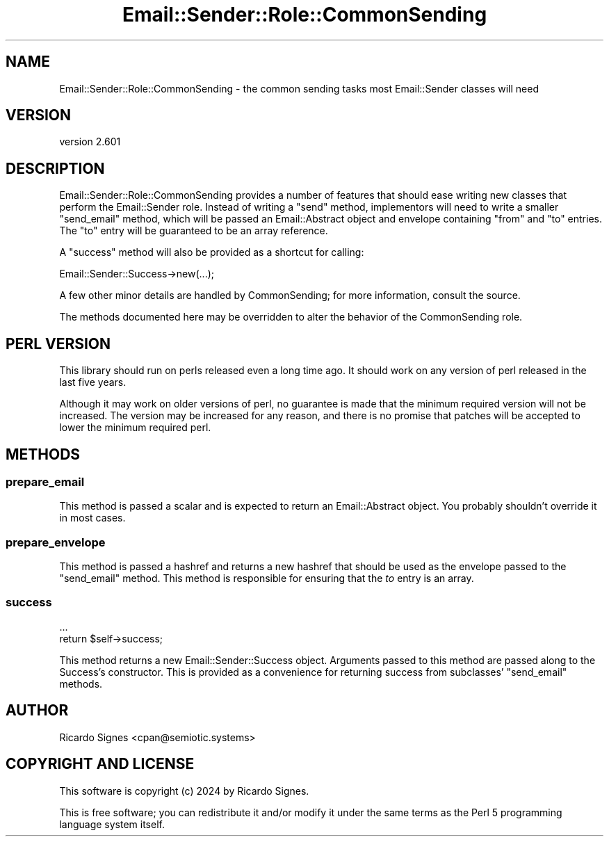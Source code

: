 .\" -*- mode: troff; coding: utf-8 -*-
.\" Automatically generated by Pod::Man 5.01 (Pod::Simple 3.43)
.\"
.\" Standard preamble:
.\" ========================================================================
.de Sp \" Vertical space (when we can't use .PP)
.if t .sp .5v
.if n .sp
..
.de Vb \" Begin verbatim text
.ft CW
.nf
.ne \\$1
..
.de Ve \" End verbatim text
.ft R
.fi
..
.\" \*(C` and \*(C' are quotes in nroff, nothing in troff, for use with C<>.
.ie n \{\
.    ds C` ""
.    ds C' ""
'br\}
.el\{\
.    ds C`
.    ds C'
'br\}
.\"
.\" Escape single quotes in literal strings from groff's Unicode transform.
.ie \n(.g .ds Aq \(aq
.el       .ds Aq '
.\"
.\" If the F register is >0, we'll generate index entries on stderr for
.\" titles (.TH), headers (.SH), subsections (.SS), items (.Ip), and index
.\" entries marked with X<> in POD.  Of course, you'll have to process the
.\" output yourself in some meaningful fashion.
.\"
.\" Avoid warning from groff about undefined register 'F'.
.de IX
..
.nr rF 0
.if \n(.g .if rF .nr rF 1
.if (\n(rF:(\n(.g==0)) \{\
.    if \nF \{\
.        de IX
.        tm Index:\\$1\t\\n%\t"\\$2"
..
.        if !\nF==2 \{\
.            nr % 0
.            nr F 2
.        \}
.    \}
.\}
.rr rF
.\" ========================================================================
.\"
.IX Title "Email::Sender::Role::CommonSending 3pm"
.TH Email::Sender::Role::CommonSending 3pm 2024-01-18 "perl v5.38.2" "User Contributed Perl Documentation"
.\" For nroff, turn off justification.  Always turn off hyphenation; it makes
.\" way too many mistakes in technical documents.
.if n .ad l
.nh
.SH NAME
Email::Sender::Role::CommonSending \- the common sending tasks most Email::Sender classes will need
.SH VERSION
.IX Header "VERSION"
version 2.601
.SH DESCRIPTION
.IX Header "DESCRIPTION"
Email::Sender::Role::CommonSending provides a number of features that should
ease writing new classes that perform the Email::Sender role.  Instead of
writing a \f(CW\*(C`send\*(C'\fR method, implementors will need to write a smaller
\&\f(CW\*(C`send_email\*(C'\fR method, which will be passed an Email::Abstract object and
envelope containing \f(CW\*(C`from\*(C'\fR and \f(CW\*(C`to\*(C'\fR entries.  The \f(CW\*(C`to\*(C'\fR entry will be
guaranteed to be an array reference.
.PP
A \f(CW\*(C`success\*(C'\fR method will also be provided as a shortcut for calling:
.PP
.Vb 1
\&  Email::Sender::Success\->new(...);
.Ve
.PP
A few other minor details are handled by CommonSending; for more information,
consult the source.
.PP
The methods documented here may be overridden to alter the behavior of the
CommonSending role.
.SH "PERL VERSION"
.IX Header "PERL VERSION"
This library should run on perls released even a long time ago.  It should
work on any version of perl released in the last five years.
.PP
Although it may work on older versions of perl, no guarantee is made that the
minimum required version will not be increased.  The version may be increased
for any reason, and there is no promise that patches will be accepted to
lower the minimum required perl.
.SH METHODS
.IX Header "METHODS"
.SS prepare_email
.IX Subsection "prepare_email"
This method is passed a scalar and is expected to return an Email::Abstract
object.  You probably shouldn't override it in most cases.
.SS prepare_envelope
.IX Subsection "prepare_envelope"
This method is passed a hashref and returns a new hashref that should be used
as the envelope passed to the \f(CW\*(C`send_email\*(C'\fR method.  This method is responsible
for ensuring that the \fIto\fR entry is an array.
.SS success
.IX Subsection "success"
.Vb 2
\&  ...
\&  return $self\->success;
.Ve
.PP
This method returns a new Email::Sender::Success object.  Arguments passed to
this method are passed along to the Success's constructor.  This is provided as
a convenience for returning success from subclasses' \f(CW\*(C`send_email\*(C'\fR methods.
.SH AUTHOR
.IX Header "AUTHOR"
Ricardo Signes <cpan@semiotic.systems>
.SH "COPYRIGHT AND LICENSE"
.IX Header "COPYRIGHT AND LICENSE"
This software is copyright (c) 2024 by Ricardo Signes.
.PP
This is free software; you can redistribute it and/or modify it under
the same terms as the Perl 5 programming language system itself.
